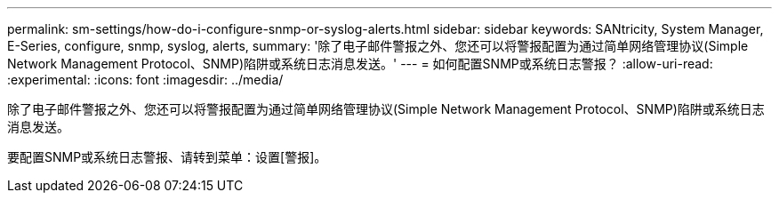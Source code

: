 ---
permalink: sm-settings/how-do-i-configure-snmp-or-syslog-alerts.html 
sidebar: sidebar 
keywords: SANtricity, System Manager, E-Series, configure, snmp, syslog, alerts, 
summary: '除了电子邮件警报之外、您还可以将警报配置为通过简单网络管理协议(Simple Network Management Protocol、SNMP)陷阱或系统日志消息发送。' 
---
= 如何配置SNMP或系统日志警报？
:allow-uri-read: 
:experimental: 
:icons: font
:imagesdir: ../media/


[role="lead"]
除了电子邮件警报之外、您还可以将警报配置为通过简单网络管理协议(Simple Network Management Protocol、SNMP)陷阱或系统日志消息发送。

要配置SNMP或系统日志警报、请转到菜单：设置[警报]。

